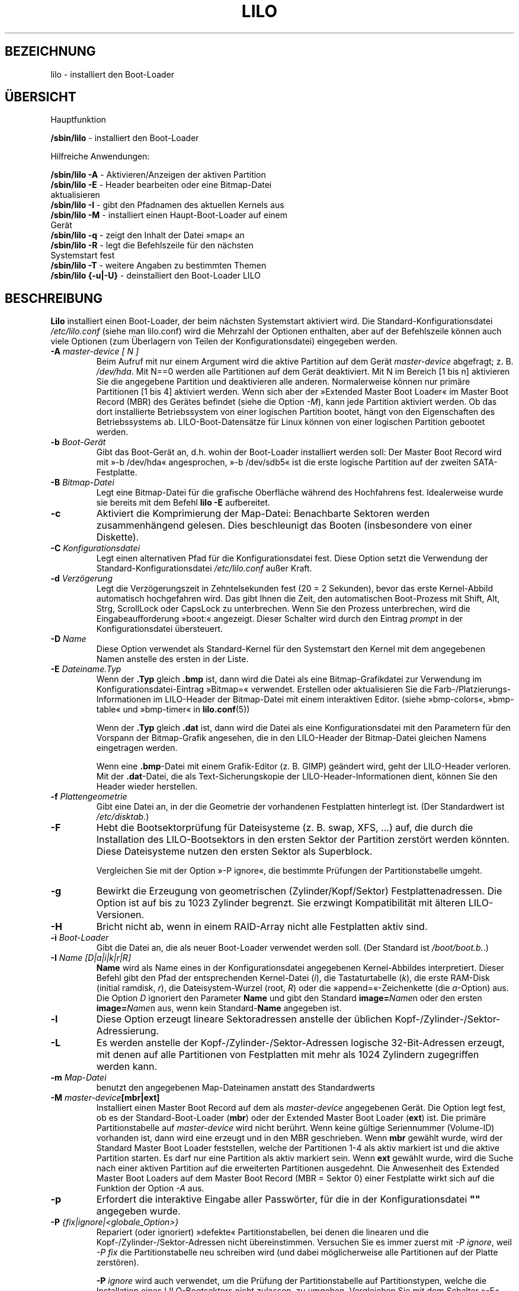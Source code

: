 .\" t
.\" @(#)lilo.8 1.0 950728 aeb
.\" This page is based on the lilo docs, which carry the following
.\" COPYING condition:
.\"
.\" LILO program code, documentation and auxiliary programs are
.\" Copyright 1992-1998 Werner Almesberger.
.\" Extensions to LILO, documentation and auxiliary programs are
.\" Copyright 1999-2005 John Coffman.
.\" All rights reserved by the respective copyright holders.
.\" Redistribution and use is subject to the terms set forth in
.\" the file COPYING in the source directory.
.\"
.\" Original version, Andries Brouwer (aeb@cwi.nl), 950728
.\" Added t directive, as Daniel Quinlan asked, 950824
.\" Added L switch, John Coffman, 991118
.\" Added T switch, John Coffman, 001001
.\" Added p switch, John Coffman, 010402
.\" Added x switch, John Coffman, 010409
.\" Added A switch, John Coffman, 010417
.\" Added M switch, John Coffman, 010417
.\" Added g switch, John Coffman, 010526
.\" Added z switch, John Coffman, 010829
.\" Added E switch, John Coffman, 020409
.\" Added B,F & X switches, John Coffman, 020418
.\" Added "k" option to I switch, John Coffman, 020609
.\" Added Z switch, John Coffman, 030314
.\" Added I switch options "D" and "a", John Coffman, 030513
.\" Added I switch option "R", John Coffman, 041116
.\" Added H switch, John Coffman, 050927
.\"
.\"*******************************************************************
.\"
.\" This file was generated with po4a. Translate the source file.
.\"
.\"*******************************************************************
.TH LILO 8 "7. Oktober 2005"  
.SH BEZEICHNUNG
lilo \- installiert den Boot\-Loader
.SH ÜBERSICHT
Hauptfunktion
.LP
\fB/sbin/lilo\fP \- installiert den Boot\-Loader
.LP
Hilfreiche Anwendungen:
.LP
\fB/sbin/lilo \-A\fP \- Aktivieren/Anzeigen der aktiven Partition
.br
\fB/sbin/lilo \-E\fP \- Header bearbeiten oder eine Bitmap\-Datei
                aktualisieren
.br
\fB/sbin/lilo \-I\fP \- gibt den Pfadnamen des aktuellen Kernels aus
.br
\fB/sbin/lilo \-M\fP \- installiert einen Haupt\-Boot\-Loader auf einem
                Gerät
.br
\fB/sbin/lilo \-q\fP \- zeigt den Inhalt der Datei »map« an
.br
\fB/sbin/lilo \-R\fP \- legt die Befehlszeile für den nächsten
                Systemstart fest
.br
\fB/sbin/lilo \-T\fP \- weitere Angaben zu bestimmten Themen
.br
\fB/sbin/lilo {\-u|\-U}\fP \- deinstalliert den Boot\-Loader LILO
.SH BESCHREIBUNG
.LP
\fBLilo\fP installiert einen Boot\-Loader, der beim nächsten Systemstart
aktiviert wird. Die Standard\-Konfigurationsdatei \fI/etc/lilo.conf\fP (siehe
man lilo.conf) wird die Mehrzahl der Optionen enthalten, aber auf der
Befehlszeile können auch viele Optionen (zum Überlagern von Teilen der
Konfigurationsdatei) eingegeben werden.
.LP
.TP 
\fB\-\^A \fP\fImaster\-device [ N ]\fP
Beim Aufruf mit nur einem Argument wird die aktive Partition auf dem Gerät
\fImaster\-device\fP abgefragt; z. B. \fI/dev/hda\fP. Mit N==0 werden alle
Partitionen auf dem Gerät deaktiviert. Mit N im Bereich [1 bis n] aktivieren
Sie die angegebene Partition und deaktivieren alle anderen. Normalerweise
können nur primäre Partitionen [1 bis 4] aktiviert werden. Wenn sich aber
der »Extended Master Boot Loader« im Master Boot Record (MBR) des Gerätes
befindet (siehe die Option \fI\-M\fP), kann jede Partition aktiviert werden. Ob
das dort installierte Betriebssystem von einer logischen Partition bootet,
hängt von den Eigenschaften des Betriebssystems ab. LILO\-Boot\-Datensätze für
Linux können von einer logischen Partition gebootet werden.
.TP 
\fB\-\^b \fP\fIBoot\-Gerät\fP
Gibt das Boot\-Gerät an, d.h. wohin der Boot\-Loader installiert werden soll:
Der Master Boot Record wird mit »\-b /dev/hda« angesprochen, »\-b /dev/sdb5«
ist die erste logische Partition auf der zweiten SATA\-Festplatte.
.TP 
\fB\-\^B \fP\fIBitmap\-Datei\fP
Legt eine Bitmap\-Datei für die grafische Oberfläche während des Hochfahrens
fest. Idealerweise wurde sie bereits mit dem Befehl \fBlilo \-E\fP aufbereitet.
.TP 
\fB\-\^c\fP
Aktiviert die Komprimierung der Map\-Datei: Benachbarte Sektoren werden
zusammenhängend gelesen. Dies beschleunigt das Booten (insbesondere von
einer Diskette).
.TP 
\fB\-\^C \fP\fIKonfigurationsdatei\fP
Legt einen alternativen Pfad für die Konfigurationsdatei fest. Diese Option
setzt die Verwendung der Standard\-Konfigurationsdatei \fI/etc/lilo.conf\fP
außer Kraft.
.TP 
\fB\-\^d \fP\fIVerzögerung\fP
Legt die Verzögerungszeit in Zehntelsekunden fest (20 = 2 Sekunden), bevor
das erste Kernel\-Abbild automatisch hochgefahren wird. Das gibt Ihnen die
Zeit, den automatischen Boot\-Prozess mit Shift, Alt, Strg, ScrollLock oder
CapsLock zu unterbrechen. Wenn Sie den Prozess unterbrechen, wird die
Eingabeaufforderung »boot:« angezeigt. Dieser Schalter wird durch den
Eintrag \fIprompt\fP in der Konfigurationsdatei übersteuert.
.TP 
\fB\-\^D \fP\fIName\fP
Diese Option verwendet als Standard\-Kernel für den Systemstart den Kernel
mit dem angegebenen Namen anstelle des ersten in der Liste.
.TP 
\fB\-\^E \fP\fIDateiname.Typ\fP
Wenn der \fB.Typ\fP gleich \fB.bmp\fP ist, dann wird die Datei als eine
Bitmap\-Grafikdatei zur Verwendung im Konfigurationsdatei\-Eintrag »Bitmap=«
verwendet. Erstellen oder aktualisieren Sie die
Farb\-/Platzierungs\-Informationen im LILO\-Header der Bitmap\-Datei mit einem
interaktiven Editor. (siehe »bmp\-colors«, »bmp\-table« und »bmp\-timer« in
\fBlilo.conf\fP(5))
.sp
Wenn der \fB.Typ\fP gleich \fB.dat\fP ist, dann wird die Datei als eine
Konfigurationsdatei mit den Parametern für den Vorspann der Bitmap\-Grafik
angesehen, die in den LILO\-Header der Bitmap\-Datei gleichen Namens
eingetragen werden.
.sp
Wenn eine \fB.bmp\fP\-Datei mit einem Grafik\-Editor (z. B. GIMP) geändert wird,
geht der LILO\-Header verloren. Mit der \fB.dat\fP\-Datei, die als
Text\-Sicherungskopie der LILO\-Header\-Informationen dient, können Sie den
Header wieder herstellen.
.TP 
\fB\-\^f \fP\fIPlattengeometrie\fP
Gibt eine Datei an, in der die Geometrie der vorhandenen Festplatten
hinterlegt ist. (Der Standardwert ist \fI/etc/disktab\fP.)
.TP 
\fB\-\^F\fP
Hebt die Bootsektorprüfung für Dateisysteme (z. B. swap, XFS, ...) auf, die
durch die Installation des LILO\-Bootsektors in den ersten Sektor der
Partition zerstört werden könnten. Diese Dateisysteme nutzen den ersten
Sektor als Superblock.

Vergleichen Sie mit der Option »\-P ignore«, die bestimmte Prüfungen der
Partitionstabelle umgeht.
.TP 
\fB\-\^g\fP
Bewirkt die Erzeugung von geometrischen (Zylinder/Kopf/Sektor)
Festplattenadressen. Die Option ist auf bis zu 1023 Zylinder begrenzt. Sie
erzwingt Kompatibilität mit älteren LILO\-Versionen.
.TP 
\fB\-\^H\fP
Bricht nicht ab, wenn in einem RAID\-Array nicht alle Festplatten aktiv sind.
.TP 
\fB\-\^i \fP\fIBoot\-Loader\fP
Gibt die Datei an, die als neuer Boot\-Loader verwendet werden soll. (Der
Standard ist \fI/boot/boot.b.\fP.)
.TP 
\fB\-I \fP\fIName [D|a|i|k|r|R]\fP
\fBName\fP wird als Name eines in der Konfigurationsdatei angegebenen
Kernel\-Abbildes interpretiert. Dieser Befehl gibt den Pfad der
entsprechenden Kernel\-Datei (\fIi\fP), die Tastaturtabelle (\fIk\fP), die erste
RAM\-Disk (initial ramdisk, \fIr\fP), die Dateisystem\-Wurzel (root, \fIR\fP) oder
die »append=«\-Zeichenkette (die \fIa\fP\-Option) aus. Die Option \fID\fP ignoriert
den Parameter \fBName\fP und gibt den Standard \fBimage=\fP\fIName\fPn oder den
ersten \fBimage=\fP\fIName\fPn aus, wenn kein Standard\-\fBName\fP angegeben ist.
.TP 
\fB\-\^l\fP
Diese Option erzeugt lineare Sektoradressen anstelle der üblichen
Kopf\-/Zylinder\-/Sektor\-Adressierung.
.TP 
\fB\-\^L\fP
Es werden anstelle der Kopf\-/Zylinder\-/Sektor\-Adressen logische
32\-Bit\-Adressen erzeugt, mit denen auf alle Partitionen von Festplatten mit
mehr als 1024 Zylindern zugegriffen werden kann.
.TP 
\fB\-\^m \fP\fIMap\-Datei\fP
benutzt den angegebenen Map\-Dateinamen anstatt des Standardwerts
.TP 
\fB\-\^M \fP\fImaster\-device\fP\fB[mbr|ext]\fP
Installiert einen Master Boot Record auf dem als \fImaster\-device\fP
angegebenen Gerät. Die Option legt fest, ob es der Standard\-Boot\-Loader
(\fBmbr\fP) oder der Extended Master Boot Loader (\fBext\fP) ist. Die primäre
Partitionstabelle auf \fImaster\-device\fP wird nicht berührt. Wenn keine
gültige Seriennummer (Volume\-ID) vorhanden ist, dann wird eine erzeugt und
in den MBR geschrieben. Wenn \fBmbr\fP gewählt wurde, wird der Standard Master
Boot Loader feststellen, welche der Partitionen 1\-4 als aktiv markiert ist
und die aktive Partition starten. Es darf nur eine Partition als aktiv
markiert sein. Wenn \fBext\fP gewählt wurde, wird die Suche nach einer aktiven
Partition auf die erweiterten Partitionen ausgedehnt. Die Anwesenheit des
Extended Master Boot Loaders auf dem Master Boot Record (MBR = Sektor 0)
einer Festplatte wirkt sich auf die Funktion der Option \fI\-A\fP aus.
.TP 
\fB\-\^p\fP
Erfordert die interaktive Eingabe aller Passwörter, für die in der
Konfigurationsdatei \fB""\fP angegeben wurde.
.TP 
\fB\-\^P \fP\fI{fix|ignore|<globale_Option>}\fP
Repariert (oder ignoriert) »defekte« Partitionstabellen, bei denen die
linearen und die Kopf\-/Zylinder\-/Sektor\-Adressen nicht
übereinstimmen. Versuchen Sie es immer zuerst mit \fI\-P ignore\fP, weil \fI\-P
fix\fP die Partitionstabelle neu schreiben wird (und dabei möglicherweise alle
Partitionen auf der Platte zerstören).

\fB\-P\fP \fIignore\fP wird auch verwendet, um die Prüfung der Partitionstabelle
auf Partitionstypen, welche die Installation eines LILO\-Bootsektors nicht
zulassen, zu umgehen. Vergleichen Sie mit dem Schalter »\-F«, der die
Überprüfung des tatsächlichen Bootsektors außer Kraft setzt.

\fI\-P\fP \fI<globale_Option>\fP ermöglicht die Weiterleitung aller
globalen Optionen, die im oberen (globalen) Abschnitt der
Konfigurationsdatei (/etc/lilo.conf) enthalten sein können. Zum Beispiel
wird \fI\-P nowarn\fP die Option »nowarn« so weiterleiten, als wenn sie in der
Konfigurationsdatei gestanden hätte. (Dieses Verhalten bewirkt auch der
Schalter »\-w«). Ebenso wird \fI\-P timeout=50\fP die Zeile »timeout=« der
Konfigurationsdatei überschreiben oder die Option hinzufügen. Beachten Sie,
dass der allgemeine Schalter \fI\-P\fP tatsächlich eine Reihe von
Befehlszeilen\-Optionen dupliziert. Das ist jedoch nicht unbedingt das
Gleiche wie einige Schalter, die andere Optionen außer Kraft setzen;
z. B. »\-g« (\-P geometric), »\-L« (\-P lba32).
.TP 
\fB\-\^q\fP
Gibt die derzeit bekannten bootbaren Kernel aus. Lilo notiert in einer Datei
(Standard ist \fI/boot/map\fP) die Namen und die Lage der beim Systemstart
ladbaren Kernel. Diese Option zeigt die dort eingetragenen Namen
an. Verwenden Sie die Option zusammen mit \fB\-v\fP für nähere Informationen
über den installierten Boot\-Loader.
.TP 
\fB\-\^r \fP\fIWurzelverzeichnis\fP
Bevor Sie diese Option nutzen, wechseln Sie mit \fIchroot\fP in das
Verzeichnis. Das neue root\-Verzeichnis muss ein Verzeichnis \fI/dev\fP
enthalten und benötigt vielleicht auch das Verzeichnis \fI/boot\fP und die
Datei \fI/etc/lilo.conf\fP,
.TP 
\fB\-\^R \fP\fIBefehlszeile\fP
Diese Option legt den Standardbefehl für den nächsten Systemstart
fest. Anschließend löscht der Boot\-Loader diese Zeile: Der Befehl wird nur
einmal ausgeführt. Die Option wird typischerweise in Skripten für einen
Neustart (reboot scripts) unmittelbar vor dem Aufruf von »shutdown \-r«
verwendet. Der Aufruf ohne Argumente hebt eine \fIlock\fP\- oder
\fIfallback\fP\-Befehlszeile auf.
.TP 
\fB\-\^s \fP\fISicherungsdatei\fP
Wenn \fBLilo\fP einen neuen Bootsektor schreibt, speichert er den früheren
Inhalt des Sektors in einer Datei, die standardmäßig \fI/boot/boot.NNNN\fP
heißt. Hierbei ist NNNN die hexadezimale Darstellung der Major\-Gerätenummer
und der Minor\-Gerätenummer des Laufwerks/der Partition. Diese Option bietet
drei Möglichkeiten für die Speicherung der Sicherungsdatei; ein Verzeichnis
für die Sicherung (Standard ist \fI/boot\fP) unter Verwendung des
Standard\-Dateinamens \fIboot.NNNN\fP; eine Pfadnamen\-Vorlage (Vorgabe wäre
»/boot/boot«), an die \fI.NNNN\fP angehängt wird oder den vollständigen
Pfadnamen der Datei, der die richtige Endung \fI.NNNN\fP enthalten muss. Wird
die Option zusammen mit \fB\-u\fP verwendet, muss der volle Pfadname angegeben
werden.
.TP 
\fB\-\^S \fP\fISicherungsdatei\fP
Normalerweise überschreibt \fBLilo\fP keine vorhandene
Bootsektor\-Sicherungsdatei. Diese Option erzwingt das Überschreiben. Wie für
\fB\-s\fP kann ein Sicherungsverzeichnis, ein Pfadnamen\-Muster oder der
vollständige Pfadname (einschließlich der Endung \fI.NNNN\fP) angegeben werden.
.TP 
\fB\-\^t\fP
Nur testen; es wird weder ein neuer Boot\-Sektor noch eine neue Map\-Datei
geschrieben. Verwenden Sie die Option zusammen mit \fB\-v\fP, um festzustellen,
was \fBLilo\fP tun wird.
.TP 
\fB\-\^T \fP\fIOption\fP
Gibt System\-Informationen aus, von denen einige aus dem System\-BIOS gewonnen
wurden. Das ist bequemer als das Booten der LILO\-Diagnose\-Diskette auf
problematischen Systemen. Die \fIOption\fP kann eine der folgenden sein:
.IP
.nf
   help  \- gibt eine Liste verfügbarer Informationen aus
   ChRul \- listet die Partionen auf, die Änderungsregeln
           (Change\-Rules) unterliegen
   EBDA  \- gibt Informationen aus dem Extended BIOS Data Area
           aus
   geom=<Laufwerk> gibt die Laufwerksgeometrie für das
           Bios\-Laufwerk aus; z. B. geom=0x80
   geom  \- gibt die Geometrie aller Laufwerke aus
   table=<Laufwerk> gibt die primäre
           Partitionstabelle aus; z. B. table=/dev/sda
   video \- gibt für den Boot\-Loader verfügbare Grafik\-Modi aus
.fi
.TP 
\fB\-\^u \fP\fI[Gerätename]\fP
Deinstalliert \fBLilo\fP durch das Zurückkopieren des gesicherten
Bootsektors. Mit dieser Option können die Schalter »\-s« und »\-C« verwendet
werden. Der \fIGerätename\fP ist optional. Ein Zeitstempel wird überprüft.
.TP 
\fB\-\^U \fP\fI[Gerätename]\fP
dasselbe, jedoch ohne Überprüfung eines Zeitstempels
.TP 
\fB\-\^v\fP
Erhöht die Zahl der Meldungen. Die ein\- bis fünffache Anwendung der Option
\fB\-v\fP erhöht die Zahl der von \fBLilo\fP ausgegebenen Meldungen. Sie können den
Grad der Ausführlichkeit auch mit \fB\-v\fP \fIn\fP (n=1 ... 5) festlegen.
.TP 
\fB\-\^V\fP
zeigt die Versionsnummer an
.TP 
\fB\-\^w\fP
Mit den Formen \fB\-w\fP oder \fB\-w\-\fP werden Warnmeldungen unterdrückt. In der
Form \fB\-w+\fP wird \fInowarn\fP in der Konfigurationsdatei außer Kraft gesetzt
und Warnmeldungen angezeigt.
.TP 
\fB\-\^x \fP\fIOption\fP
(nur für RAID\-Installationen) Als Option können Sie jedes der
Schlüsselwörter \fInone\fP, \fIauto\fP, \fImbr\fP, \fImbr\-only\fP oder eine Liste
zusätzlicher »boot devices« angeben. Die Liste darf keine Leerzeichen
enthalten; als Trennzeichen dienen Kommas.
.TP 
\fB\-\^X\fP
Die Option ist für LILO\-Interna reserviert. Die erzeugte Ausgabe kann von
der LILO\-Version abhängen. Die Zeile, die mit »CFLAGS=« anfängt, enthält die
Compiler\-Optionen, mit der die aktuelle LILO\-Version erzeugt wurde.
.TP 
\fB\-\^z\fP
Wird diese Option zusammen mit \fB\-M\fP verwendet, wird die Volume\-ID
gelöscht. Normalerweise wird sie in der folgenden Sequenz verwendet, um eine
neue Volume\-ID zu erzeugen:
.nf
     lilo \-z \-M /dev/hda
     lilo \-M /dev/hda
.fi
.br
.TP 
\fB\-\^Z \fP\fIOption\fP
Sagt dem Installationsprogramm, ob besondere Vorsichtsmaßnahmen ergriffen
werden müssen, weil das BIOS nicht den richtigen Gerätecode in DL (\-Z0)
übergeben hat. Oder kann festlegen, dass das BIOS immer den richtigen
Gerätecode in DL übergibt (\-Z1). Das entspricht der Option »bios\-passes\-dl=«
in der Konfigurationsdatei und überschreibt sie.
.LP
Die oben aufgeführten Optionen für den Aufruf von \fBLilo\fP auf der
Befehlszeile entsprechen den unten angegebenen Schlüsselwörtern :
.IP
.TS
l l.
\-b Boot\-Gerät	boot=Boot\-Gerät
\-B Datei.bmp	bitmap=Datei.bmp
c	compact
\-d Boot\-Verzögerung	delay=Boot\-Verzögerung
\-D Kernel\-Name	default=Kernel\-Name
\-i Boot\-Loader	install=Boot\-Loader
\-f Festplatten\-Tabelle	disktab=Festplatten\-Tabelle
\-g	geometric
\-l	linearn
\-L	lba32
\-m Map\-Datei	map=Map\-Datei
\-P fix	fix\-table
\-P ignore	ignore\-table
\-s Sicherungsdatei	backup=Sicherungsdatei
\-S Sicherungsdatei	force\-backup=Sicherungsdatei
\-v [N]	verbose=N
\-w	nowarn
\-x Option	raid\-extra\-boot=Option
\-Z Option	bios\-passes\-dl=Option
.TE
.SH BOOT\-OPTIONEN
Die hier beschriebenen Optionen können beim Booten auf der Befehlszeile
angegeben werden, wenn ein Kernel\-Image gebootet wird. Diese Optionen werden
von LILO verarbeitet und werden aus der Befehlszeile entfernt, bevor diese
an den Kernel übergeben wird (sofern nichts anderes angegeben wird).
.LP
.TP 
\fBlock\fP
sperrt die Befehlszeile; wirkt wie »lock« in »lilo.conf«
.TP 
\fBmem=###[,K,M,G]\fP
Gibt die maximale Speicherkapazität des Systems in Byte, Kilobyte, Megabyte
oder Gigabyte an. Diese Option wird nicht aus der Befehlszeile entfernt und
wird immer an den Kernel übergeben.
.TP 
\fBnobd\fP
Unterdrückt die Überprüfung der BIOS\-Daten. Diese Option ist für den Einsatz
mit einen Nicht\-IBM\-kompatiblem BIOS reserviert, das sich wie folgt
aufhängt:
.sp
.nf
     Loading...............
     BIOS data check
.fi
.TP 
\fBvga=[ASK,EXT,EXTENDED,NORMAL,###,0x###]\fP
ermöglicht die Übersteuerung des Standard\-Videomodus beim Hochfahren des
Kernels
.br
.SH "FEHLER BEIM BOOTEN"
Der Startvorgang erfolgt in zwei Stufen. Der Lader der ersten Stufe ist ein
einzelner Sektor und wird vom BIOS oder vom Lader im MBR geladen. Der
(räumlich stark begrenzte) Erststufen\-Lader lädt den Lader der zweiten
Stufe, der mehrere Sektoren beansprucht. Wenn der Erststufen\-Lader die
Steuerung übernimmt, gibt er den Buchstaben \fBL\fP aus; wenn er bereit ist,
die Steuerung an die zweite Stufe zu übergeben, gibt er ein \fBI\fP aus. Wenn
ein Fehler auftritt, wie z. B. ein Lesefehler von der Festplatte, gibt er
einen hexadezimalen Fehlercode aus und versucht den Vorgang erneut
auszuführen. Mit Ausnahme der von \fBLilo\fP erzeugten Fehlercodes 40, 99 und
9A sind alle hexadezimalen Fehlercodes vom BIOS zurückgegebene Werte. Es
folgt eine unvollständige Liste von Fehlercodes:
.br
.IP
.TS
l l.
00  kein Fehler
01  ungültiger Platten\-Befehl
02  Adressmarkierung nicht gefunden
03  Platte schreibgeschützt
04  Sektor nicht gefunden
06  Diskette entfernt
08  DMA\-Überlauf
0A  Sektor als defekt markiert
0B  Spur als defekt markiert
20  Controller\-Fehler
40  Such\-Fehler (BIOS)
40  Zylinder>1023 (LILO)
99  ungültiger Index\-Sektor für zweite Stufe (LILO)
9A  keine Signatur für Zweitstufen\-Lader (LILO)
AA  Laufwerk nicht bereit
FF  Sense\-Operation fehlgeschlagen
.TE
.br
.LP
Der Fehlercode 40 wird vom BIOS oder von LILO bei der Umwandlung von einer
linearen (24\-Bit)\-Adresse zu einer geometrischen (C:H:S)\-Adresse
erzeugt. Auch auf älteren Systemen, die die lba32\-(32\-Bit)\-Adressierung
nicht unterstützen, kann dieser Fehler auftreten. Die Fehler 99 und 9A
bedeuten in der Regel, dass die Map\-Datei (\-m oder map=) nicht lesbar
ist. Wahrscheinlich wurde LILO nach einer Änderung im System nicht erneut
ausgeführt oder LILO und das BIOS verwenden unterschiedliche
Geometrie\-Parameter, was Sie mittels »lilo \-v3« anzeigen lassen können. (Sie
müssen eventuell die Diagnose\-Diskette aus der Quelltext\-Distribution
verwenden, um dieses Problem zu untersuchen.)

Wenn der Zweitstufen\-Lader die Steuerung von der ersten Stufe übernommen
hat, gibt er den Buchstaben \fBL\fP aus. Nachdem er sich initialisiert hat,
wozu auch die Überprüfung der »Deskriptor\-Tabelle« \- die Liste der zu
bootenden Kernel/weiteren Betriebssysteme \- gibt er »O« aus, womit in
Großbuchstaben »LILO« angezeigt wird.

Alle Fehlermeldungen des Zweitstufen\-Laders sind Texte in englischer
Sprache. Sie versuchen mehr oder minder erfolgreich, den Fehlerort genau zu
lokalisieren.
.br
.SH UNVERTRÄGLICHKEITEN
\fBLilo\fP hat bekanntermaßen Probleme mit dem in den 2.2.x\-Kerneln
eingeführten \fIreiserfs\fP, wenn das Dateisystem nicht mit der Option
\fBnotail\fP eingebunden ist. Diese Inkompatibilität wurde mit \fIreiserfs
3.6.18\fP und \fBlilo 21.6\fP behoben. Das in den 2.5.x\-Kerneln eingeführte
\fIreiser4\fP erfordert \fBlilo 22.5.2\fP oder höher.
.sp
Seit Version 22.0 schreiben RAID\-Installationen den Boot\-Record auf die
RAID\-Partition. Das bedingte Schreiben von MBRs ist möglich, um den
RAID\-Satz in Reparatur\-Situationen bootfähig zu machen. Damit kann aber das
Standardverhalten vollständig außer Kraft gesetzt werden. Mit dem Schalter
\fB\-x mbr\-only\fP kann das Verhalten früherer Versionen eingestellt werden.
.SH FEHLER
Die Konfigurationsdateioptionen \fBbackup\fP und \fBforce\-backup\fP sollten ein
Backup\-Verzeichnis angeben oder auf allen RAID\-Installationen eine Vorlage
für den Pfadnamen der Sicherungsdatei. Die Verwendung eines expliziten
Dateinamens kann die korrekte Erzeugung mehrfacher Sicherungsdateien
verhindern. Am besten verwenden Sie den Standard\-Mechanismus, weil er in
allen Fällen korrekt arbeitet.
.SH "SIEHE AUCH"
\fBlilo.conf\fP(5), \fBfdisk\fP(8), \fBmkinitrd\fP(8), \fBmkrescue\fP(8)
.sp
Die LILO\-Distribution enthält eine sehr umfangreiche TeX\-Dokumentation, die
bis Version 21 reicht. README\-Textdateien im Quelltextverzeichnis enthalten
Updates für aktuellere Themen. Diese finden Sie auf Debian\-Systemen und
deren Abkömmlingen im Verzeichnis /usr/share/doc/lilo\-doc/.
.SH AUTOREN
Werner Almesberger <almesber@lrc.epfl.ch> (Versionen 0 bis 21)
.br
John Coffman <johninsd@san.rr.com> (21.2 bis heute)

.SH ÜBERSETZUNG
Die deutsche Übersetzung dieser Handbuchseite wurde von
Lars J. Brandt <ljbrandt@jorma.ping.de>,
Andreas Braukmann <andy@abra.de>,
Martin Schulze <joey@infodrom.org>,
Jens Seidel <tux-master@web.de>
und
Martin Eberhard Schauer <Martin.E.Schauer@gmx.de>
erstellt.

Diese Übersetzung ist Freie Dokumentation; lesen Sie die
GNU General Public License Version 3 oder neuer bezüglich der
Copyright-Bedingungen. Es wird KEINE HAFTUNG übernommen.

Wenn Sie Fehler in der Übersetzung dieser Handbuchseite finden,
schicken Sie bitte eine E-Mail an <debian-l10n-german@lists.debian.org>.
